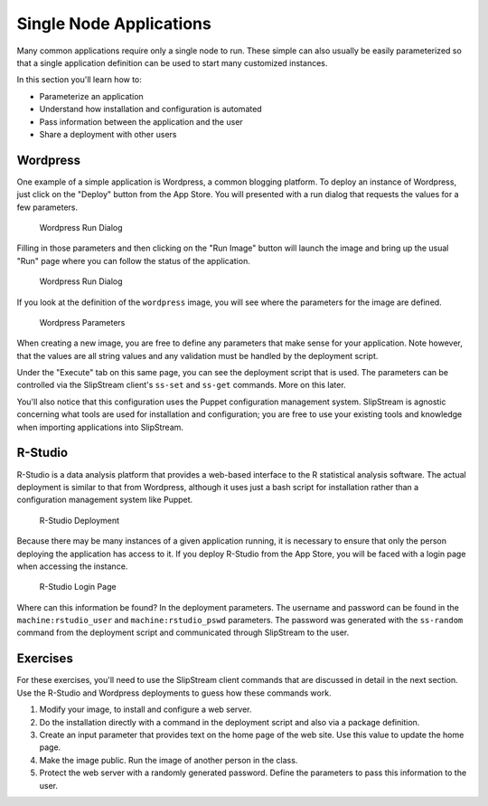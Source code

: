 Single Node Applications
========================

Many common applications require only a single node to run. These simple
can also usually be easily parameterized so that a single application
definition can be used to start many customized instances.

In this section you'll learn how to:

-  Parameterize an application
-  Understand how installation and configuration is automated
-  Pass information between the application and the user
-  Share a deployment with other users

Wordpress
---------

One example of a simple application is Wordpress, a common blogging
platform. To deploy an instance of Wordpress, just click on the "Deploy"
button from the App Store. You will presented with a run dialog that
requests the values for a few parameters.

.. figure:: images/screenshots/wordpress-run-dialog.png
   :alt: Wordpress Run Dialog

   Wordpress Run Dialog

Filling in those parameters and then clicking on the "Run Image" button
will launch the image and bring up the usual "Run" page where you can
follow the status of the application.

.. figure:: images/screenshots/wordpress-run.png
   :alt: Wordpress Run Dialog

   Wordpress Run Dialog

If you look at the definition of the ``wordpress`` image, you will see
where the parameters for the image are defined.

.. figure:: images/screenshots/wordpress-parameters.png
   :alt: Wordpress Parameters

   Wordpress Parameters

When creating a new image, you are free to define any parameters that
make sense for your application. Note however, that the values are all
string values and any validation must be handled by the deployment
script.

Under the "Execute" tab on this same page, you can see the deployment
script that is used. The parameters can be controlled via the SlipStream
client's ``ss-set`` and ``ss-get`` commands. More on this later.

You'll also notice that this configuration uses the Puppet configuration
management system. SlipStream is agnostic concerning what tools are used
for installation and configuration; you are free to use your existing
tools and knowledge when importing applications into SlipStream.

R-Studio
--------

R-Studio is a data analysis platform that provides a web-based interface
to the R statistical analysis software. The actual deployment is similar
to that from Wordpress, although it uses just a bash script for
installation rather than a configuration management system like Puppet.

.. figure:: images/screenshots/rstudio-run.png
   :alt: R-Studio Deployment

   R-Studio Deployment

Because there may be many instances of a given application running, it
is necessary to ensure that only the person deploying the application
has access to it. If you deploy R-Studio from the App Store, you will be
faced with a login page when accessing the instance.

.. figure:: images/screenshots/rstudio-login.png
   :alt: R-Studio Login Page

   R-Studio Login Page

Where can this information be found? In the deployment parameters. The
username and password can be found in the ``machine:rstudio_user`` and
``machine:rstudio_pswd`` parameters. The password was generated with the
``ss-random`` command from the deployment script and communicated
through SlipStream to the user.

Exercises
---------

For these exercises, you'll need to use the SlipStream client commands
that are discussed in detail in the next section. Use the R-Studio and
Wordpress deployments to guess how these commands work.

1. Modify your image, to install and configure a web server.
2. Do the installation directly with a command in the deployment script
   and also via a package definition.
3. Create an input parameter that provides text on the home page of the
   web site. Use this value to update the home page.
4. Make the image public. Run the image of another person in the class.
5. Protect the web server with a randomly generated password. Define the
   parameters to pass this information to the user.
